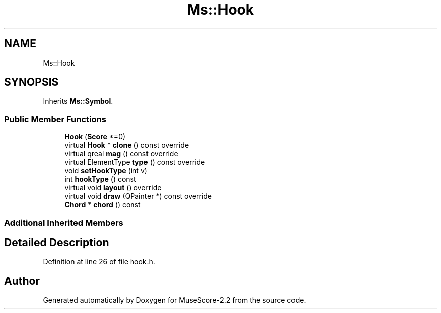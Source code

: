 .TH "Ms::Hook" 3 "Mon Jun 5 2017" "MuseScore-2.2" \" -*- nroff -*-
.ad l
.nh
.SH NAME
Ms::Hook
.SH SYNOPSIS
.br
.PP
.PP
Inherits \fBMs::Symbol\fP\&.
.SS "Public Member Functions"

.in +1c
.ti -1c
.RI "\fBHook\fP (\fBScore\fP *=0)"
.br
.ti -1c
.RI "virtual \fBHook\fP * \fBclone\fP () const override"
.br
.ti -1c
.RI "virtual qreal \fBmag\fP () const override"
.br
.ti -1c
.RI "virtual ElementType \fBtype\fP () const override"
.br
.ti -1c
.RI "void \fBsetHookType\fP (int v)"
.br
.ti -1c
.RI "int \fBhookType\fP () const"
.br
.ti -1c
.RI "virtual void \fBlayout\fP () override"
.br
.ti -1c
.RI "virtual void \fBdraw\fP (QPainter *) const override"
.br
.ti -1c
.RI "\fBChord\fP * \fBchord\fP () const"
.br
.in -1c
.SS "Additional Inherited Members"
.SH "Detailed Description"
.PP 
Definition at line 26 of file hook\&.h\&.

.SH "Author"
.PP 
Generated automatically by Doxygen for MuseScore-2\&.2 from the source code\&.
